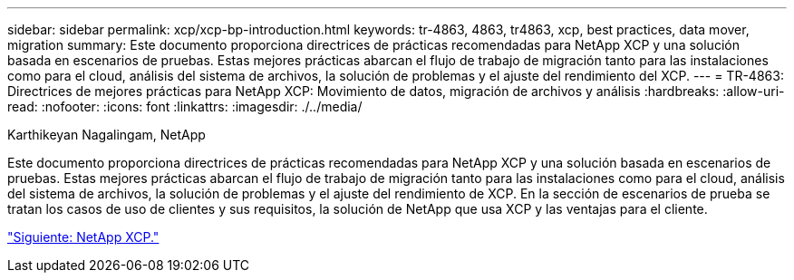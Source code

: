 ---
sidebar: sidebar 
permalink: xcp/xcp-bp-introduction.html 
keywords: tr-4863, 4863, tr4863, xcp, best practices, data mover, migration 
summary: Este documento proporciona directrices de prácticas recomendadas para NetApp XCP y una solución basada en escenarios de pruebas. Estas mejores prácticas abarcan el flujo de trabajo de migración tanto para las instalaciones como para el cloud, análisis del sistema de archivos, la solución de problemas y el ajuste del rendimiento del XCP. 
---
= TR-4863: Directrices de mejores prácticas para NetApp XCP: Movimiento de datos, migración de archivos y análisis
:hardbreaks:
:allow-uri-read: 
:nofooter: 
:icons: font
:linkattrs: 
:imagesdir: ./../media/


Karthikeyan Nagalingam, NetApp

[role="lead"]
Este documento proporciona directrices de prácticas recomendadas para NetApp XCP y una solución basada en escenarios de pruebas. Estas mejores prácticas abarcan el flujo de trabajo de migración tanto para las instalaciones como para el cloud, análisis del sistema de archivos, la solución de problemas y el ajuste del rendimiento de XCP. En la sección de escenarios de prueba se tratan los casos de uso de clientes y sus requisitos, la solución de NetApp que usa XCP y las ventajas para el cliente.

link:xcp-bp-netapp-xcp-overview.html["Siguiente: NetApp XCP."]
